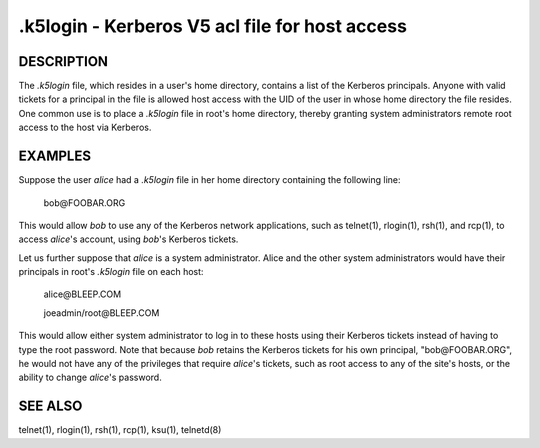 .k5login - Kerberos V5 acl file for host access
===================================================

DESCRIPTION
--------------

The *.k5login* file, which resides in a user's home directory, 
contains a list of the Kerberos principals.
Anyone with valid tickets for a principal in the file is allowed host access 
with the UID of the user in whose home directory the file resides.  
One common use is to place a *.k5login* file in root's home directory, 
thereby granting system administrators remote root access to the host via Kerberos.

EXAMPLES
-----------

Suppose the user *alice* had a *.k5login* file in her home directory containing the following line:

        bob\@FOOBAR.ORG

This would allow *bob* to use any of the Kerberos network applications, 
such as telnet(1), rlogin(1), rsh(1), and rcp(1), 
to access *alice*'s account, using *bob*'s Kerberos tickets.

Let us further suppose that *alice* is a system administrator.
Alice and the other system administrators would have their principals
in root's *.k5login* file on each host:

        alice\@BLEEP.COM

        joeadmin/root\@BLEEP.COM

This would allow either system administrator to log in to these hosts 
using their Kerberos tickets instead of having to type the root password.  
Note that because *bob* retains the Kerberos tickets for his own principal, 
"bob\@FOOBAR.ORG", he would not have any of the privileges that require *alice*'s tickets, 
such as root access to any of the site's hosts, 
or the ability to change *alice*'s password.

SEE ALSO
-----------

telnet(1), rlogin(1), rsh(1), rcp(1), ksu(1), telnetd(8)

